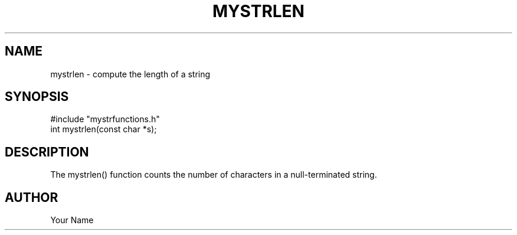 .TH MYSTRLEN 3 "September  2025" "Module 1"
.SH NAME
mystrlen \- compute the length of a string
.SH SYNOPSIS
#include "mystrfunctions.h"
.br
int mystrlen(const char *s);
.SH DESCRIPTION
The mystrlen() function counts the number of characters in a null-terminated string.
.SH AUTHOR
Your Name
